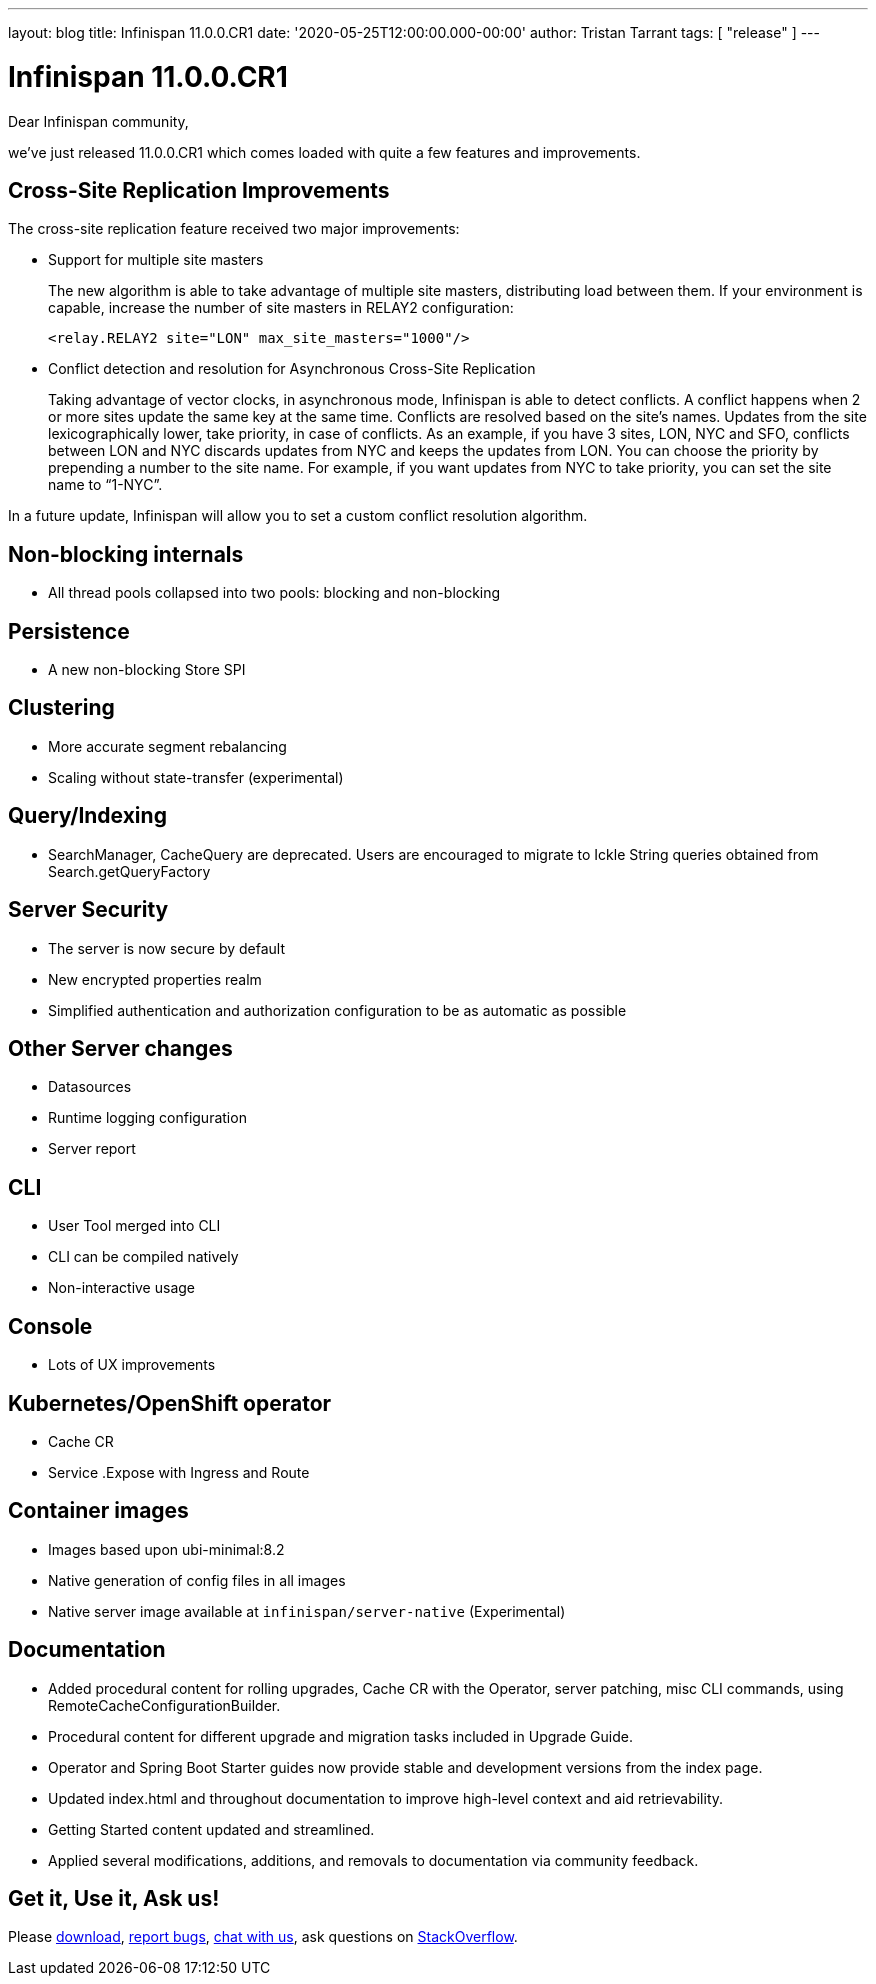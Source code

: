 ---
layout: blog
title: Infinispan 11.0.0.CR1
date: '2020-05-25T12:00:00.000-00:00'
author: Tristan Tarrant
tags: [ "release" ]
---

= Infinispan 11.0.0.CR1

Dear Infinispan community,

we've just released 11.0.0.CR1 which comes loaded with quite a few features and improvements.

== Cross-Site Replication Improvements

The cross-site replication feature received two major improvements:

* Support for multiple site masters
+
The new algorithm is able to take advantage of multiple site masters, distributing load between them. If your environment is capable, increase the number of site masters in RELAY2 configuration:
+
[source,xml]
----
<relay.RELAY2 site="LON" max_site_masters="1000"/>
----
+
* Conflict detection and resolution for Asynchronous Cross-Site Replication
+
Taking advantage of vector clocks, in asynchronous mode, Infinispan is able to detect conflicts. 
A conflict happens when 2 or more sites update the same key at the same time.
Conflicts are resolved based on the site's names. Updates from the site lexicographically lower, take priority, in case of  conflicts.
As an example, if you have 3 sites, LON, NYC and SFO, conflicts between LON and NYC discards updates from NYC and keeps the updates from LON. 
You can choose the priority by prepending a number to the site name. For example, if you want updates from NYC to take priority, you can set the site name to “1-NYC”.

In a future update, Infinispan will allow you to set a custom conflict resolution algorithm.

== Non-blocking internals
* All thread pools collapsed into two pools: blocking and non-blocking

== Persistence
* A new non-blocking Store SPI

== Clustering
* More accurate segment rebalancing
* Scaling without state-transfer (experimental)

== Query/Indexing
* SearchManager, CacheQuery are deprecated. Users are encouraged to migrate to Ickle String queries obtained from Search.getQueryFactory

== Server Security
* The server is now secure by default
* New encrypted properties realm
* Simplified authentication and authorization configuration to be as automatic as possible

== Other Server changes
* Datasources
* Runtime logging configuration
* Server report

== CLI
* User Tool merged into CLI
* CLI can be compiled natively
* Non-interactive usage

== Console
* Lots of UX improvements

== Kubernetes/OpenShift operator
* Cache CR
* Service .Expose with Ingress and Route

== Container images
* Images based upon ubi-minimal:8.2
* Native generation of config files in all images
* Native server image available at `infinispan/server-native` (Experimental)

== Documentation
* Added procedural content for rolling upgrades, Cache CR with the Operator, server patching, misc CLI commands, using RemoteCacheConfigurationBuilder.
* Procedural content for different upgrade and migration tasks included in Upgrade Guide.
* Operator and Spring Boot Starter guides now provide stable and development versions from the index page.
* Updated index.html and throughout documentation to improve high-level context and aid retrievability.
* Getting Started content updated and streamlined.
* Applied several modifications, additions, and removals to documentation via community feedback.

== Get it, Use it, Ask us!

Please https://infinispan.org/download/[download],
https://issues.jboss.org/projects/ISPN[report bugs],
https://infinispan.zulipchat.com/[chat with us],
ask questions on https://stackoverflow.com/questions/tagged/?tagnames=infinispan&sort=newest[StackOverflow].

